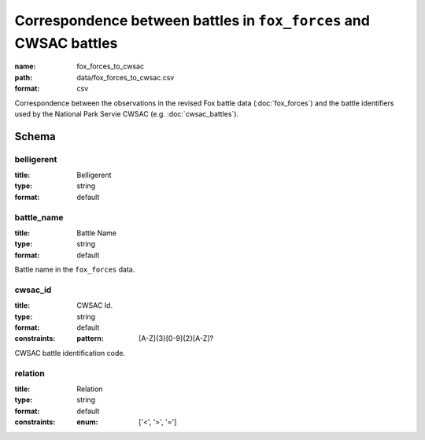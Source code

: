 Correspondence between battles in ``fox_forces`` and CWSAC battles
================================================================================

:name: fox_forces_to_cwsac
:path: data/fox_forces_to_cwsac.csv
:format: csv

Correspondence between the observations in the revised Fox battle data (:doc:`fox_forces`) and the battle identifiers used by the National Park Servie CWSAC (e.g. :doc:`cwsac_battles`).



Schema
-------





belligerent
++++++++++++++++++++++++++++++++++++++++++++++++++++++++++++++++++++++++++++++++++++++++++

:title: Belligerent
:type: string
:format: default 



       

battle_name
++++++++++++++++++++++++++++++++++++++++++++++++++++++++++++++++++++++++++++++++++++++++++

:title: Battle Name
:type: string
:format: default 


Battle name in the ``fox_forces`` data.
       

cwsac_id
++++++++++++++++++++++++++++++++++++++++++++++++++++++++++++++++++++++++++++++++++++++++++

:title: CWSAC Id.
:type: string
:format: default 
:constraints:
    
    
    
    
    :pattern: [A-Z]{3}[0-9]{2}[A-Z]? 
    
    
         


CWSAC battle identification code.
       

relation
++++++++++++++++++++++++++++++++++++++++++++++++++++++++++++++++++++++++++++++++++++++++++

:title: Relation
:type: string
:format: default 
:constraints:
    
    
    
    
    
    
    
    :enum: ['<', '>', '=']      



       


